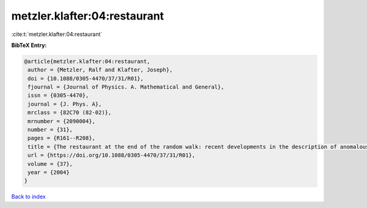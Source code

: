 metzler.klafter:04:restaurant
=============================

:cite:t:`metzler.klafter:04:restaurant`

**BibTeX Entry:**

.. code-block:: bibtex

   @article{metzler.klafter:04:restaurant,
    author = {Metzler, Ralf and Klafter, Joseph},
    doi = {10.1088/0305-4470/37/31/R01},
    fjournal = {Journal of Physics. A. Mathematical and General},
    issn = {0305-4470},
    journal = {J. Phys. A},
    mrclass = {82C70 (82-02)},
    mrnumber = {2090004},
    number = {31},
    pages = {R161--R208},
    title = {The restaurant at the end of the random walk: recent developments in the description of anomalous transport by fractional dynamics},
    url = {https://doi.org/10.1088/0305-4470/37/31/R01},
    volume = {37},
    year = {2004}
   }

`Back to index <../By-Cite-Keys.rst>`_
